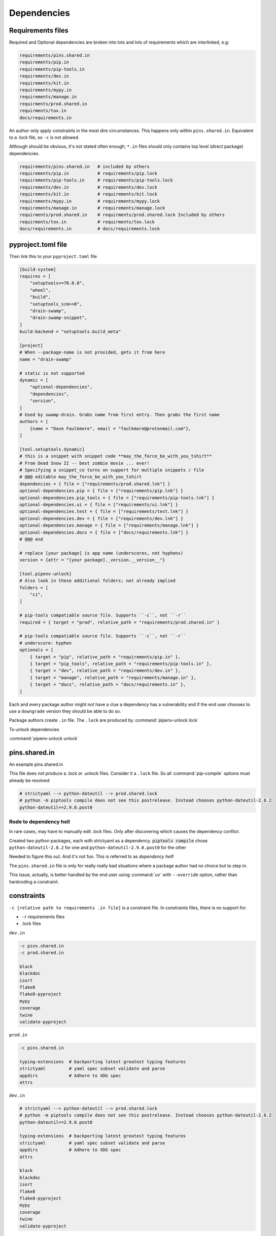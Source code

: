 Dependencies
==============

Requirements files
-------------------

Required and Optional dependencies are broken into lots and lots of requirements which
are interlinked, e.g:

.. code:: text

   requirements/pins.shared.in
   requirements/pip.in
   requirements/pip-tools.in
   requirements/dev.in
   requirements/kit.in
   requirements/mypy.in
   requirements/manage.in
   requirments/prod.shared.in
   requirments/tox.in
   docs/requirements.in

An author only apply constraints in the most dire circumstances. This
happens only within ``pins.shared.in``. Equivalent to a .lock file, so ``-c``
is not allowed.

Although should be obvious, it's not stated often enough; ``*.in`` files
should only contains top level (direct package) dependencies.

.. code:: text

   requirements/pins.shared.in   # included by others
   requirements/pip.in           # requirements/pip.lock
   requirements/pip-tools.in     # requirements/pip-tools.lock
   requirements/dev.in           # requirements/dev.lock
   requirements/kit.in           # requirements/kit.lock
   requirements/mypy.in          # requirements/mypy.lock
   requirements/manage.in        # requirements/manage.lock
   requirments/prod.shared.in    # requirments/prod.shared.lock Included by others
   requirments/tox.in            # requirments/tox.lock
   docs/requirements.in          # docs/requirements.lock


pyproject.toml file
---------------------

Then link this to your ``pyproject.toml`` file

.. code:: text

   [build-system]
   requires = [
       "setuptools>=70.0.0",
       "wheel",
       "build",
       "setuptools_scm>=8",
       "drain-swamp",
       "drain-swamp-snippet",
   ]
   build-backend = "setuptools.build_meta"

   [project]
   # When --package-name is not provided, gets it from here
   name = "drain-swamp"

   # static is not supported
   dynamic = [
       "optional-dependencies",
       "dependencies",
       "version",
   ]
   # Used by swamp-drain. Grabs name from first entry. Then grabs the first name
   authors = [
       {name = "Dave Faulkmore", email = "faulkmore@protonmail.com"},
   ]

   [tool.setuptools.dynamic]
   # this is a snippet with snippet code **may_the_force_be_with_you_tshirt**
   # From Dead Snow II -- best zombie movie ... ever!
   # Specifying a snippet_co turns on support for multiple snippets / file
   # @@@ editable may_the_force_be_with_you_tshirt
   dependencies = { file = ["requirements/prod.shared.lnk"] }
   optional-dependencies.pip = { file = ["requirements/pip.lnk"] }
   optional-dependencies.pip_tools = { file = ["requirements/pip-tools.lnk"] }
   optional-dependencies.ui = { file = ["requirements/ui.lnk"] }
   optional-dependencies.test = { file = ["requirements/test.lnk"] }
   optional-dependencies.dev = { file = ["requirements/dev.lnk"] }
   optional-dependencies.manage = { file = ["requirements/manage.lnk"] }
   optional-dependencies.docs = { file = ["docs/requirements.lnk"] }
   # @@@ end

   # replace [your package] is app name (underscores, not hyphens)
   version = {attr = "[your package]._version.__version__"}

   [tool.pipenv-unlock]
   # Also look in these additional folders; not already implied
   folders = [
       "ci",
   ]

   # pip-tools compatiable source file. Supports ``-c``, not ``-r``
   required = { target = "prod", relative_path = "requirements/prod.shared.in" }

   # pip-tools compatiable source file. Supports ``-c``, not ``-r``
   # underscore: hyphen
   optionals = [
       { target = "pip", relative_path = "requirements/pip.in" },
       { target = "pip_tools", relative_path = "requirements/pip-tools.in" },
       { target = "dev", relative_path = "requirements/dev.in" },
       { target = "manage", relative_path = "requirements/manage.in" },
       { target = "docs", relative_path = "docs/requirements.in" },
   ]

Each and every package author might not have a clue a dependency has a
vulnerability and if the end user chooses to use a ``downgrade`` version
they should be able to do so.

Package authors create ``.in`` file. The ``.lock`` are produced by
:command:`pipenv-unlock lock`

To unlock dependencies

:command:`pipenv-unlock unlock`

pins.shared.in
---------------

An example pins.shared.in

This file does not produce a .lock or .unlock files. Consider it a
``.lock`` file. So all :command:`pip-compile` options must already be resolved

.. code:: text

   # strictyaml --> python-dateutil --> prod.shared.lock
   # python -m piptools compile does not see this postrelease. Instead chooses python-dateutil-2.8.2
   python-dateutil==2.9.0.post0

Rode to dependency hell
""""""""""""""""""""""""

In rare cases, may have to manually edit .lock files. Only after discovering which
causes the dependency conflict.

Created two python packages, each with strictyaml as a dependency.
:code:`piptools compile` chose ``python-dateutil-2.8.2`` for one and
``python-dateutil-2.9.0.post0`` for the other

Needed to figure this out. And it's not fun. This is referred to as *dependency hell*!

The ``pins.shared.in`` file is only for really really bad situations where
a package author had no choice but to step in.

This issue, actually, is better handled by the end user using :command:`uv`
with ``--override`` option, rather than hardcoding a constraint.

constraints
------------

``-c [relative path to requirements .in file]`` is a constraint file.
In constraints files, there is no support for:

- ``-r`` requirements files

- .lock files

``dev.in``

.. code:: text

   -c pins.shared.in
   -c prod.shared.in

   black
   blackdoc
   isort
   flake8
   flake8-pyproject
   mypy
   coverage
   twine
   validate-pyproject

``prod.in``

.. code:: text

   -c pins.shared.in

   typing-extensions  # backporting latest greatest typing features
   strictyaml         # yaml spec subset validate and parse
   appdirs            # Adhere to XDG spec
   attrs

``dev.in``

.. code:: text

   # strictyaml --> python-dateutil --> prod.shared.lock
   # python -m piptools compile does not see this postrelease. Instead chooses python-dateutil-2.8.2
   python-dateutil==2.9.0.post0

   typing-extensions  # backporting latest greatest typing features
   strictyaml         # yaml spec subset validate and parse
   appdirs            # Adhere to XDG spec
   attrs

   black
   blackdoc
   isort
   flake8
   flake8-pyproject
   mypy
   coverage
   twine
   validate-pyproject

Meaning it's KISS and not compiled. ``pip-tools`` understands this.
These don't understand: build, setuptools, and pip
